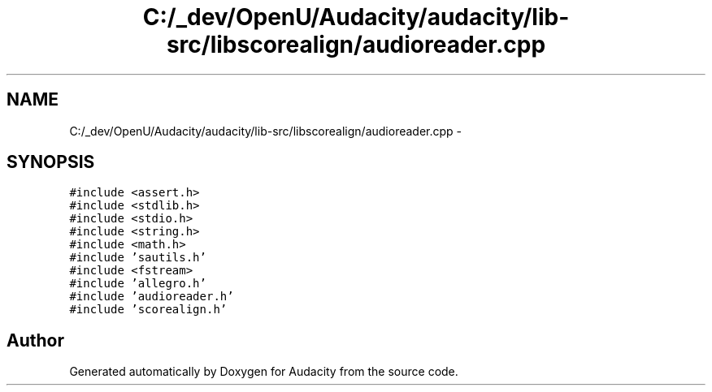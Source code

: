 .TH "C:/_dev/OpenU/Audacity/audacity/lib-src/libscorealign/audioreader.cpp" 3 "Thu Apr 28 2016" "Audacity" \" -*- nroff -*-
.ad l
.nh
.SH NAME
C:/_dev/OpenU/Audacity/audacity/lib-src/libscorealign/audioreader.cpp \- 
.SH SYNOPSIS
.br
.PP
\fC#include <assert\&.h>\fP
.br
\fC#include <stdlib\&.h>\fP
.br
\fC#include <stdio\&.h>\fP
.br
\fC#include <string\&.h>\fP
.br
\fC#include <math\&.h>\fP
.br
\fC#include 'sautils\&.h'\fP
.br
\fC#include <fstream>\fP
.br
\fC#include 'allegro\&.h'\fP
.br
\fC#include 'audioreader\&.h'\fP
.br
\fC#include 'scorealign\&.h'\fP
.br

.SH "Author"
.PP 
Generated automatically by Doxygen for Audacity from the source code\&.
